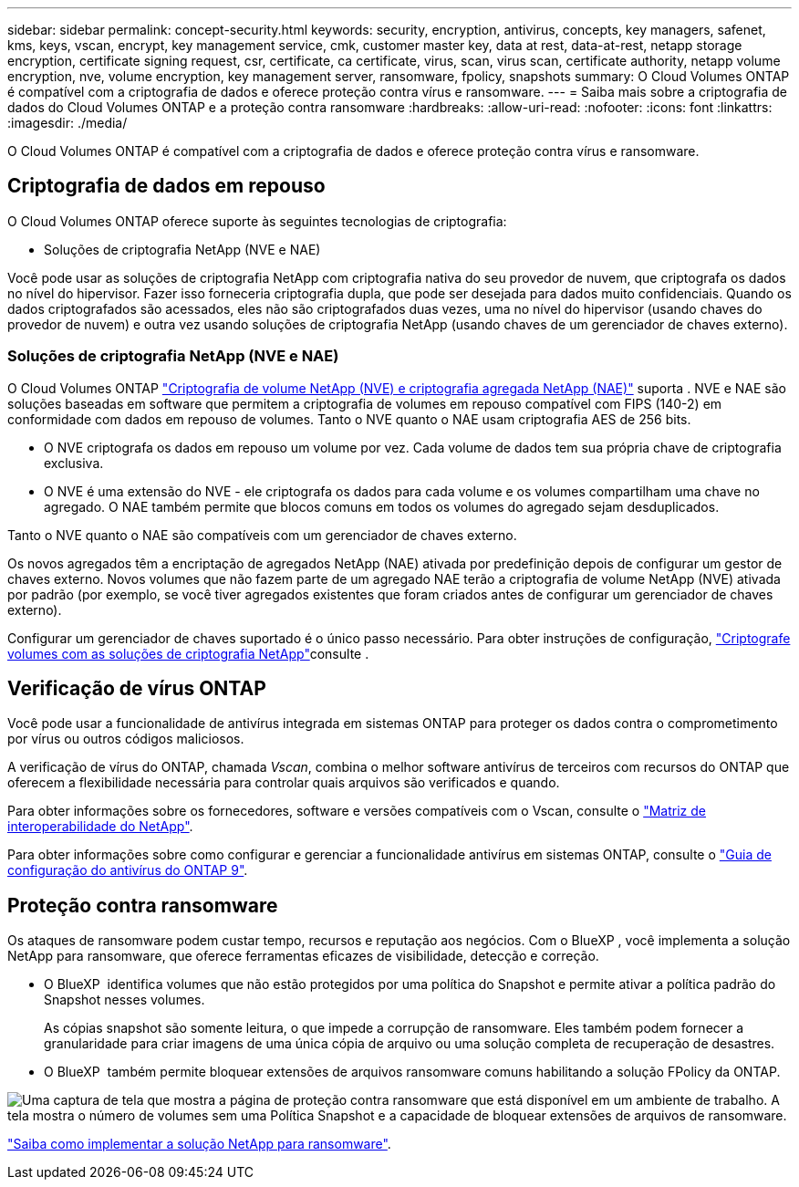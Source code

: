 ---
sidebar: sidebar 
permalink: concept-security.html 
keywords: security, encryption, antivirus, concepts, key managers, safenet, kms, keys, vscan, encrypt, key management service, cmk, customer master key, data at rest, data-at-rest, netapp storage encryption, certificate signing request, csr, certificate, ca certificate, virus, scan, virus scan, certificate authority, netapp volume encryption, nve, volume encryption, key management server, ransomware, fpolicy, snapshots 
summary: O Cloud Volumes ONTAP é compatível com a criptografia de dados e oferece proteção contra vírus e ransomware. 
---
= Saiba mais sobre a criptografia de dados do Cloud Volumes ONTAP e a proteção contra ransomware
:hardbreaks:
:allow-uri-read: 
:nofooter: 
:icons: font
:linkattrs: 
:imagesdir: ./media/


[role="lead"]
O Cloud Volumes ONTAP é compatível com a criptografia de dados e oferece proteção contra vírus e ransomware.



== Criptografia de dados em repouso

O Cloud Volumes ONTAP oferece suporte às seguintes tecnologias de criptografia:

* Soluções de criptografia NetApp (NVE e NAE)


ifdef::aws[]

* AWS Key Management Service


endif::aws[]

ifdef::azure[]

* Criptografia do Serviço de storage do Azure


endif::azure[]

ifdef::gcp[]

* Criptografia padrão do Google Cloud Platform


endif::gcp[]

Você pode usar as soluções de criptografia NetApp com criptografia nativa do seu provedor de nuvem, que criptografa os dados no nível do hipervisor. Fazer isso forneceria criptografia dupla, que pode ser desejada para dados muito confidenciais. Quando os dados criptografados são acessados, eles não são criptografados duas vezes, uma no nível do hipervisor (usando chaves do provedor de nuvem) e outra vez usando soluções de criptografia NetApp (usando chaves de um gerenciador de chaves externo).



=== Soluções de criptografia NetApp (NVE e NAE)

O Cloud Volumes ONTAP https://www.netapp.com/pdf.html?item=/media/17070-ds-3899.pdf["Criptografia de volume NetApp (NVE) e criptografia agregada NetApp (NAE)"^] suporta . NVE e NAE são soluções baseadas em software que permitem a criptografia de volumes em repouso compatível com FIPS (140-2) em conformidade com dados em repouso de volumes. Tanto o NVE quanto o NAE usam criptografia AES de 256 bits.

* O NVE criptografa os dados em repouso um volume por vez. Cada volume de dados tem sua própria chave de criptografia exclusiva.
* O NVE é uma extensão do NVE - ele criptografa os dados para cada volume e os volumes compartilham uma chave no agregado. O NAE também permite que blocos comuns em todos os volumes do agregado sejam desduplicados.


Tanto o NVE quanto o NAE são compatíveis com um gerenciador de chaves externo.

ifdef::azure[] endif::azure[] ifdef::gcp[] endif::gcp[]

Os novos agregados têm a encriptação de agregados NetApp (NAE) ativada por predefinição depois de configurar um gestor de chaves externo. Novos volumes que não fazem parte de um agregado NAE terão a criptografia de volume NetApp (NVE) ativada por padrão (por exemplo, se você tiver agregados existentes que foram criados antes de configurar um gerenciador de chaves externo).

Configurar um gerenciador de chaves suportado é o único passo necessário. Para obter instruções de configuração, link:task-encrypting-volumes.html["Criptografe volumes com as soluções de criptografia NetApp"]consulte .

ifdef::aws[]



=== AWS Key Management Service

Ao iniciar um sistema Cloud Volumes ONTAP na AWS, é possível ativar a criptografia de dados usando o http://docs.aws.amazon.com/kms/latest/developerguide/overview.html["AWS Key Management Service (KMS)"^]. O BlueXP  solicita chaves de dados usando uma chave mestra do cliente (CMK).


TIP: Não é possível alterar o método de criptografia de dados da AWS depois de criar um sistema Cloud Volumes ONTAP.

Se você quiser usar essa opção de criptografia, certifique-se de que o AWS KMS esteja configurado adequadamente. Para obter informações, link:task-setting-up-kms.html["Configurando o AWS KMS"]consulte .

endif::aws[]

ifdef::azure[]



=== Criptografia do Serviço de storage do Azure

Os dados são criptografados automaticamente no Cloud Volumes ONTAP no Azure usando https://learn.microsoft.com/en-us/azure/security/fundamentals/encryption-overview["Criptografia do Serviço de storage do Azure"^] uma chave gerenciada pela Microsoft.

Você pode usar suas próprias chaves de criptografia, se preferir. link:task-set-up-azure-encryption.html["Saiba como configurar o Cloud Volumes ONTAP para usar uma chave gerenciada pelo cliente no Azure"].

endif::azure[]

ifdef::gcp[]



=== Criptografia padrão do Google Cloud Platform

https://cloud.google.com/security/encryption-at-rest/["Criptografia de dados em repouso do Google Cloud Platform"^] É ativado por padrão para o Cloud Volumes ONTAP. Nenhuma configuração é necessária.

Embora o Google Cloud Storage sempre criptografe seus dados antes de serem gravados no disco, você pode usar as APIs do BlueXP  para criar um sistema Cloud Volumes ONTAP que use _chaves de criptografia gerenciadas pelo cliente_. Essas são as chaves que você gera e gerencia no GCP usando o Cloud Key Management Service. link:task-setting-up-gcp-encryption.html["Saiba mais"].

endif::gcp[]



== Verificação de vírus ONTAP

Você pode usar a funcionalidade de antivírus integrada em sistemas ONTAP para proteger os dados contra o comprometimento por vírus ou outros códigos maliciosos.

A verificação de vírus do ONTAP, chamada _Vscan_, combina o melhor software antivírus de terceiros com recursos do ONTAP que oferecem a flexibilidade necessária para controlar quais arquivos são verificados e quando.

Para obter informações sobre os fornecedores, software e versões compatíveis com o Vscan, consulte o http://mysupport.netapp.com/matrix["Matriz de interoperabilidade do NetApp"^].

Para obter informações sobre como configurar e gerenciar a funcionalidade antivírus em sistemas ONTAP, consulte o http://docs.netapp.com/ontap-9/topic/com.netapp.doc.dot-cm-acg/home.html["Guia de configuração do antivírus do ONTAP 9"^].



== Proteção contra ransomware

Os ataques de ransomware podem custar tempo, recursos e reputação aos negócios. Com o BlueXP , você implementa a solução NetApp para ransomware, que oferece ferramentas eficazes de visibilidade, detecção e correção.

* O BlueXP  identifica volumes que não estão protegidos por uma política do Snapshot e permite ativar a política padrão do Snapshot nesses volumes.
+
As cópias snapshot são somente leitura, o que impede a corrupção de ransomware. Eles também podem fornecer a granularidade para criar imagens de uma única cópia de arquivo ou uma solução completa de recuperação de desastres.

* O BlueXP  também permite bloquear extensões de arquivos ransomware comuns habilitando a solução FPolicy da ONTAP.


image:screenshot_ransomware_protection.gif["Uma captura de tela que mostra a página de proteção contra ransomware que está disponível em um ambiente de trabalho. A tela mostra o número de volumes sem uma Política Snapshot e a capacidade de bloquear extensões de arquivos de ransomware."]

link:task-protecting-ransomware.html["Saiba como implementar a solução NetApp para ransomware"].
